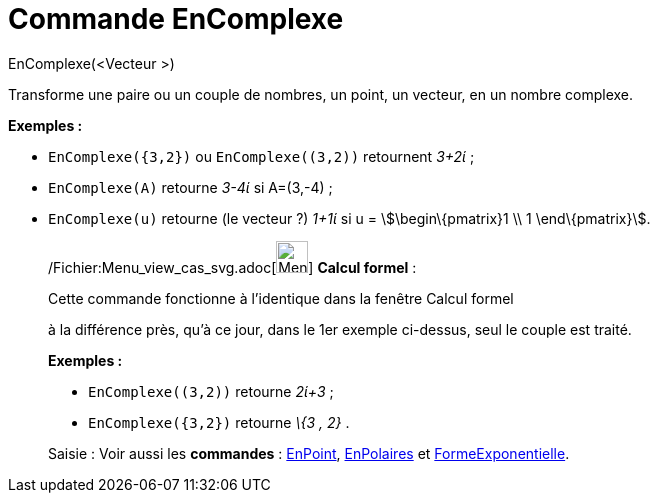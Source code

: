 = Commande EnComplexe
:page-en: commands/ToComplex_Command
ifdef::env-github[:imagesdir: /fr/modules/ROOT/assets/images]

EnComplexe(<Vecteur >)

Transforme une paire ou un couple de nombres, un point, un vecteur, en un nombre complexe.

[EXAMPLE]
====

*Exemples :*

* `++EnComplexe({3,2})++` ou `++EnComplexe((3,2))++` retournent _3+2ί_ ;
* `++EnComplexe(A)++` retourne _3-4ί_ si A=(3,-4) ;
* `++EnComplexe(u)++` retourne (le [.underline]#vecteur# ?) _1+1ί_ si u = stem:[\begin\{pmatrix}1 \\ 1 \end\{pmatrix}].

====

____________________________________________________________

/Fichier:Menu_view_cas_svg.adoc[image:32px-Menu_view_cas.svg.png[Menu view cas.svg,width=32,height=32]] *Calcul
formel* :

Cette commande fonctionne à l'identique dans la fenêtre Calcul formel

à la différence près, qu'à ce jour, dans le 1er exemple ci-dessus, seul le couple est traité.

[EXAMPLE]
====

*Exemples :*

* `++EnComplexe((3,2))++` retourne _2ί+3_ ;
* `++EnComplexe({3,2})++` retourne _\{3 , 2}_ .

====

[.kcode]#Saisie :# Voir aussi les *commandes* : xref:/commands/EnPoint.adoc[EnPoint],
xref:/commands/EnPolaires.adoc[EnPolaires] et xref:/commands/FormeExponentielle.adoc[FormeExponentielle].
